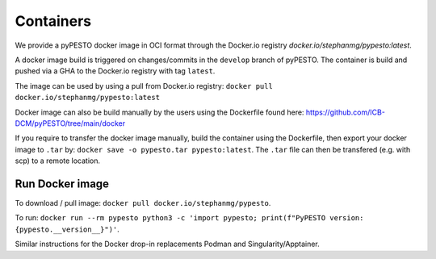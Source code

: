 Containers
==========

We provide a pyPESTO docker image in OCI format through the Docker.io registry `docker.io/stephanmg/pypesto:latest`.

A docker image build is triggered on changes/commits in the ``develop`` branch of pyPESTO. The container is build and pushed via a GHA to the Docker.io registry with tag ``latest``.

The image can be used by using a pull from Docker.io registry: ``docker pull docker.io/stephanmg/pypesto:latest``

Docker image can also be build manually by the users using the Dockerfile found here: https://github.com/ICB-DCM/pyPESTO/tree/main/docker

If you require to transfer the docker image manually, build the container using the Dockerfile, then export your docker image to ``.tar`` by:
``docker save -o pypesto.tar pypesto:latest``. The ``.tar`` file can then be transfered (e.g. with scp) to a remote location.


Run Docker image
----------------

To download / pull image: ``docker pull docker.io/stephanmg/pypesto``.

To run: ``docker run --rm pypesto python3 -c 'import pypesto; print(f"PyPESTO version: {pypesto.__version__}")'``.

Similar instructions for the Docker drop-in replacements Podman and Singularity/Apptainer.
